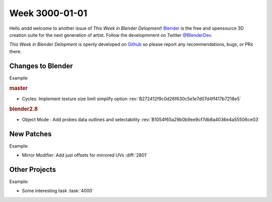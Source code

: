 
***************
Week 3000-01-01
***************

.. feed-entry::
   :date: 3000-01-01

Hello andd welcome to another issue of *This Week in Blender Delopment*!
`Blender <https://www.blender.org/>`__ is the free and opensource 3D creation
suite for the next generation of artist. Follow the developmment on Twitter
`@BlenderDev <https://twitter.com/BlenderDev>`__.

*This Week in Blender Delopment* is openly developed on
`Github <https://github.com/ThisWeekInBlenderDev>`__
so please report any recommendations, bugs, or PRs there.

Changes to Blender
==================

.. first list changes in master then branches.

Example:

.. rubric:: master

- Cycles: Implement texture size limit simplify option
  :rev:`B272412f9c0d26f630c5e1e7d07d4ff417b7218e5`

.. rubric:: blender2.8

- Object Mode : Add probes data outlines and selectability
  :rev:`B1054f65a29b0b9ee9cf7db8a4036e4a55506ce03`

New Patches
===========

Example:

- Mirror Modifier: Add just offsets for mirrored UVs
  :diff:`2801`

Other Projects
==============

Example:

- Some interesting task
  :task:`4000`
